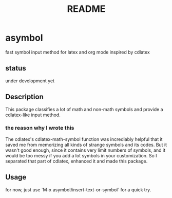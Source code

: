 #+TITLE: README

* asymbol
fast symbol input method for latex and org mode inspired by cdlatex

** status
under development yet

** Description
This package classifies a lot of math and non-math symbols and provide a cdlatex-like input method.
*** the reason why I wrote this
The cdlatex's cdlatex-math-symbol function was incrediably helpful that it saved me from memorizing all kinds 
of strange symbols and its codes. But it wasn't good enough, since it contains very limit numbers of symbols, 
and it would be too messy if you add a lot symbols in your customization. So I separated that part of cdlatex, 
enhanced it and made this package. 

** Usage
for now, just use `M-x asymbol/insert-text-or-symbol` for a quick try.

